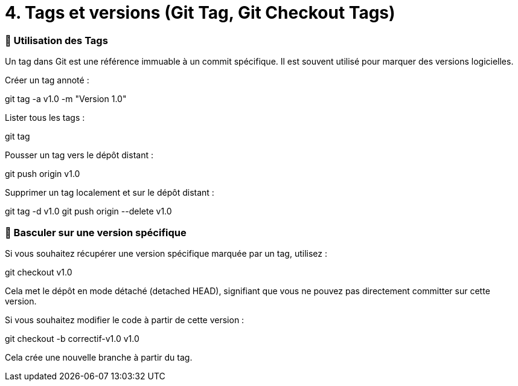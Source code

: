 = 4. Tags et versions (Git Tag, Git Checkout Tags)

=== 🔹 Utilisation des Tags
Un tag dans Git est une référence immuable à un commit spécifique. Il est souvent utilisé pour marquer des versions logicielles.

Créer un tag annoté :

git tag -a v1.0 -m "Version 1.0"

Lister tous les tags :

git tag

Pousser un tag vers le dépôt distant :

git push origin v1.0

Supprimer un tag localement et sur le dépôt distant :

git tag -d v1.0
git push origin --delete v1.0

=== 🔹 Basculer sur une version spécifique
Si vous souhaitez récupérer une version spécifique marquée par un tag, utilisez :

git checkout v1.0

Cela met le dépôt en mode détaché (detached HEAD), signifiant que vous ne pouvez pas directement committer sur cette version.

Si vous souhaitez modifier le code à partir de cette version :

git checkout -b correctif-v1.0 v1.0

Cela crée une nouvelle branche à partir du tag.

